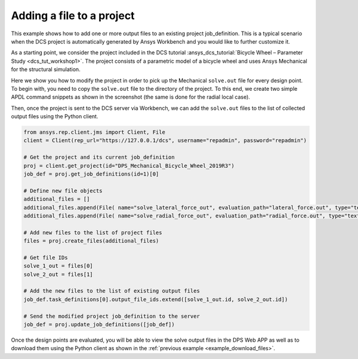 .. _example_adding_files:

Adding a file to a project
============================================================

This example shows how to add one or more output files to an existing project job_definition. 
This is a typical scenario when the DCS project is automatically generated by Ansys Workbench and you would like to further customize it.

As a starting point, we consider the project included in the DCS tutorial :ansys_dcs_tutorial:`Bicycle Wheel – Parameter Study <dcs_tut_workshop1>`.
The project consists of a parametric model of a bicycle wheel and uses Ansys Mechanical for the structural simulation. 

Here we show you how to modify the project in order to pick up the Mechanical ``solve.out`` file for every design point.
To begin with, you need to copy the ``solve.out`` file to the directory of the project. 
To this end, we create two simple APDL command snippets as shown in the screenshot (the same is done for the radial local case).

.. image:: bicycle_command_snippet.png
    :alt: bicycle project command snippet

Then, once the project is sent to the DCS server via Workbench, we can add the ``solve.out`` files to the list of collected output files using the Python client.

.. code-block:: python

    from ansys.rep.client.jms import Client, File
    client = Client(rep_url="https://127.0.0.1/dcs", username="repadmin", password="repadmin")

    # Get the project and its current job_definition 
    proj = client.get_project(id="DPS_Mechanical_Bicycle_Wheel_2019R3")
    job_def = proj.get_job_definitions(id=1)[0]
    
    # Define new file objects
    additional_files = []    
    additional_files.append(File( name="solve_lateral_force_out", evaluation_path="lateral_force.out", type="text/plain", collect=True ) )
    additional_files.append(File( name="solve_radial_force_out", evaluation_path="radial_force.out", type="text/plain", collect=True ) )

    # Add new files to the list of project files
    files = proj.create_files(additional_files)

    # Get file IDs
    solve_1_out = files[0]
    solve_2_out = files[1]
    
    # Add the new files to the list of existing output files
    job_def.task_definitions[0].output_file_ids.extend([solve_1_out.id, solve_2_out.id])

    # Send the modified project job_definition to the server
    job_def = proj.update_job_definitions([job_def])

Once the design points are evaluated, you will be able to view the solve output files in the DPS Web APP 
as well as to download them using the Python client as shown in the :ref:`previous example <example_download_files>`.